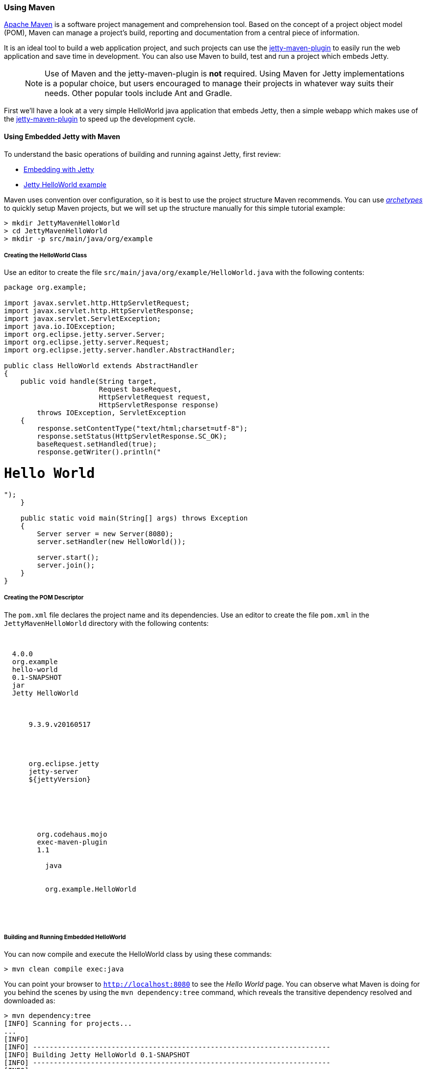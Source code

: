 //
//  ========================================================================
//  Copyright (c) 1995-2018 Mort Bay Consulting Pty. Ltd.
//  ========================================================================
//  All rights reserved. This program and the accompanying materials
//  are made available under the terms of the Eclipse Public License v1.0
//  and Apache License v2.0 which accompanies this distribution.
//
//      The Eclipse Public License is available at
//      http://www.eclipse.org/legal/epl-v10.html
//
//      The Apache License v2.0 is available at
//      http://www.opensource.org/licenses/apache2.0.php
//
//  You may elect to redistribute this code under either of these licenses.
//  ========================================================================
//

[[jetty-maven-helloworld]]
=== Using Maven

http://maven.apache.org/[Apache Maven] is a software project management and comprehension tool.
Based on the concept of a project object model (POM), Maven can manage a project's build, reporting and documentation from a central piece of information.

It is an ideal tool to build a web application project, and such projects can use the link:#jetty-maven-plugin[jetty-maven-plugin] to easily run the web application and save time in development.
You can also use Maven to build, test and run a project which embeds Jetty.

____
[NOTE]
Use of Maven and the jetty-maven-plugin is *not* required.
Using Maven for Jetty implementations is a popular choice, but users encouraged to manage their projects in whatever way suits their needs.
Other popular tools include Ant and Gradle. 
____

First we'll have a look at a very simple HelloWorld java application that embeds Jetty, then a simple webapp which makes use of the link:#jetty-maven-plugin[jetty-maven-plugin] to speed up the development cycle.

[[configuring-embedded-jetty-with-maven]]
==== Using Embedded Jetty with Maven

To understand the basic operations of building and running against Jetty, first review:

* link:#advanced-embedding[Embedding with Jetty]
* link:#jetty-helloworld[Jetty HelloWorld example]

Maven uses convention over configuration, so it is best to use the project structure Maven recommends.
You can use _link:#archetypes[http://maven.apache.org/guides/introduction/introduction-to-archetypes.html[archetypes]]_ to quickly setup Maven projects, but we will set up the structure manually for this simple tutorial example:

[source, screen, subs="{sub-order}"]
....
> mkdir JettyMavenHelloWorld
> cd JettyMavenHelloWorld
> mkdir -p src/main/java/org/example
....

[[creating-helloworld-class]]
===== Creating the HelloWorld Class

Use an editor to create the file `src/main/java/org/example/HelloWorld.java` with the following contents:

[source, java, subs="{sub-order}"]
----
package org.example;

import javax.servlet.http.HttpServletRequest;
import javax.servlet.http.HttpServletResponse;
import javax.servlet.ServletException;
import java.io.IOException;
import org.eclipse.jetty.server.Server;
import org.eclipse.jetty.server.Request;
import org.eclipse.jetty.server.handler.AbstractHandler;

public class HelloWorld extends AbstractHandler
{
    public void handle(String target,
                       Request baseRequest,
                       HttpServletRequest request,
                       HttpServletResponse response)
        throws IOException, ServletException
    {
        response.setContentType("text/html;charset=utf-8");
        response.setStatus(HttpServletResponse.SC_OK);
        baseRequest.setHandled(true);
        response.getWriter().println("<h1>Hello World</h1>");
    }

    public static void main(String[] args) throws Exception
    {
        Server server = new Server(8080);
        server.setHandler(new HelloWorld());

        server.start();
        server.join();
    }
}
----

[[creating-embedded-pom-descriptor]]
===== Creating the POM Descriptor

The `pom.xml` file declares the project name and its dependencies.
Use an editor to create the file `pom.xml` in the `JettyMavenHelloWorld` directory with the following contents:

[source, xml, subs="{sub-order}"]
----
<project xmlns="http://maven.apache.org/POM/4.0.0"
         xmlns:xsi="http://www.w3.org/2001/XMLSchema-instance"
         xsi:schemaLocation="http://maven.apache.org/POM/4.0.0 http://maven.apache.org/maven-v4_0_0.xsd">

  <modelVersion>4.0.0</modelVersion>
  <groupId>org.example</groupId>
  <artifactId>hello-world</artifactId>
  <version>0.1-SNAPSHOT</version>
  <packaging>jar</packaging>
  <name>Jetty HelloWorld</name>

  <properties>
      <!-- Adapt this to a version found on
           https://repo1.maven.org/maven2/org/eclipse/jetty/jetty-maven-plugin/
        -->
      <jettyVersion>9.3.9.v20160517</jettyVersion>
  </properties>

  <dependencies>
    <dependency>
      <groupId>org.eclipse.jetty</groupId>
      <artifactId>jetty-server</artifactId>
      <version>${jettyVersion}</version>
    </dependency>
  </dependencies>

  <build>
    <plugins>
      <plugin>
        <groupId>org.codehaus.mojo</groupId>
        <artifactId>exec-maven-plugin</artifactId>
        <version>1.1</version>
        <executions>
          <execution><goals><goal>java</goal></goals></execution>
        </executions>
        <configuration>
          <mainClass>org.example.HelloWorld</mainClass>
        </configuration>
      </plugin>
    </plugins>
  </build>
</project>
----

[[buildng-and-running-embedded-helloworld]]
===== Building and Running Embedded HelloWorld

You can now compile and execute the HelloWorld class by using these commands:

[source, screen, subs="{sub-order}"]
....
> mvn clean compile exec:java
....

You can point your browser to `http://localhost:8080` to see the _Hello World_ page.
You can observe what Maven is doing for you behind the scenes by using the `mvn dependency:tree` command, which reveals the transitive dependency resolved and downloaded as:

[source, screen, subs="{sub-order}"]
....
> mvn dependency:tree
[INFO] Scanning for projects...
...
[INFO]
[INFO] ------------------------------------------------------------------------
[INFO] Building Jetty HelloWorld 0.1-SNAPSHOT
[INFO] ------------------------------------------------------------------------
[INFO]
[INFO] --- maven-dependency-plugin:2.8:tree (default-cli) @ hello-world ---
...
[INFO] org.example:hello-world:jar:0.1-SNAPSHOT
[INFO] \- org.eclipse.jetty:jetty-server:jar:9.3.9.v20160517:compile
[INFO]    +- javax.servlet:javax.servlet-api:jar:3.1.0:compile
[INFO]    +- org.eclipse.jetty:jetty-http:jar:9.3.9.v20160517:compile
[INFO]    |  \- org.eclipse.jetty:jetty-util:jar:9.3.9.v20160517:compile
[INFO]    \- org.eclipse.jetty:jetty-io:jar:9.3.9.v20160517:compile
[INFO] ------------------------------------------------------------------------
[INFO] BUILD SUCCESS
[INFO] ------------------------------------------------------------------------
[INFO] Total time: 4.145 s
[INFO] Finished at: 2016-08-01T13:46:42-04:00
[INFO] Final Memory: 15M/209M
[INFO] ------------------------------------------------------------------------
....

[[developing-standard-webapp-with-jetty-and-maven]]
==== Developing a Standard WebApp with Jetty and Maven

The previous section demonstrated how to use Maven with an application that embeds Jetty.
Now we will examine instead how to develop a standard webapp with Maven and Jetty.
First create the Maven structure (you can use the maven webapp archetype instead if you prefer):

[source, screen, subs="{sub-order}"]
....
> mkdir JettyMavenHelloWarApp
> cd JettyMavenHelloWebApp
> mkdir -p src/main/java/org/example
> mkdir -p src/main/webapp/WEB-INF
....

[[creating-servlet]]
===== Creating a Servlet

Use an editor to create the file `src/main/java/org/example/HelloServlet.java` with the following contents:

[source, java, subs="{sub-order}"]
----
package org.example;

import java.io.IOException;
import javax.servlet.ServletException;
import javax.servlet.http.HttpServlet;
import javax.servlet.http.HttpServletRequest;
import javax.servlet.http.HttpServletResponse;

public class HelloServlet extends HttpServlet
{
    protected void doGet(HttpServletRequest request, HttpServletResponse response) throws ServletException, IOException
    {
        response.setContentType("text/html");
        response.setStatus(HttpServletResponse.SC_OK);
        response.getWriter().println("<h1>Hello Servlet</h1>");
        response.getWriter().println("session=" + request.getSession(true).getId());
    }
}
----

You need to declare this servlet in the deployment descriptor, so create the file `src/main/webapp/WEB-INF/web.xml` and add the following contents:

[source, xml, subs="{sub-order}"]
----
<?xml version="1.0" encoding="UTF-8"?>
<web-app
   xmlns="http://xmlns.jcp.org/xml/ns/javaee"
   xmlns:xsi="http://www.w3.org/2001/XMLSchema-instance"
   xsi:schemaLocation="http://xmlns.jcp.org/xml/ns/javaee http://xmlns.jcp.org/xml/ns/javaee/web-app_3_1.xsd"
   metadata-complete="false"
   version="3.1">

  <servlet>
    <servlet-name>Hello</servlet-name>
    <servlet-class>org.example.HelloServlet</servlet-class>
  </servlet>
  <servlet-mapping>
    <servlet-name>Hello</servlet-name>
    <url-pattern>/hello/*</url-pattern>
  </servlet-mapping>

</web-app>
----

[[creating-plugin-pom-descriptor]]
===== Creating the POM Descriptor

The `pom.xml` file declares the project name and its dependencies.
Use an editor to create the file `pom.xml` with the following contents in the `JettyMavenHelloWarApp` directory, noting particularly the declaration of the link:#jetty-maven-plugin[jetty-maven-plugin]:

[source, xml, subs="{sub-order}"]
----
<project xmlns="http://maven.apache.org/POM/4.0.0"
         xmlns:xsi="http://www.w3.org/2001/XMLSchema-instance"
         xsi:schemaLocation="http://maven.apache.org/POM/4.0.0 http://maven.apache.org/maven-v4_0_0.xsd">

  <modelVersion>4.0.0</modelVersion>
  <groupId>org.example</groupId>
  <artifactId>hello-world</artifactId>
  <version>0.1-SNAPSHOT</version>
  <packaging>war</packaging>
  <name>Jetty HelloWorld WebApp</name>

  <properties>
      <jettyVersion>{VERSION}</jettyVersion>
  </properties>

  <dependencies>
    <dependency>
      <groupId>javax.servlet</groupId>
      <artifactId>javax.servlet-api</artifactId>
      <version>3.1.0</version>
      <scope>provided</scope>
    </dependency>
  </dependencies>

  <build>
    <plugins>
      <plugin>
        <groupId>org.eclipse.jetty</groupId>
        <artifactId>jetty-maven-plugin</artifactId>
        <version>${jettyVersion}</version>
      </plugin>
    </plugins>
  </build>

</project>
----

[[building-and-running-web-application]]
===== Building and Running the Web Application

Now you can both build and run the web application without needing to assemble it into a war by using the link:#jetty-maven-plugin[jetty-maven-plugin] via the command:

[source, screen, subs="{sub-order}"]
....
> mvn jetty:run
....

You can see the static and dynamic content at `http://localhost:8080/hello`

There are a great deal of configuration options available for the jetty-maven-plugin to help you build and run your webapp.
The full reference is at link:#jetty-maven-plugin[Configuring the Jetty Maven Plugin].

[[building-war-file]]
===== Building a WAR file

You can create a Web Application Archive (WAR) file from the project with the command:

[source, screen, subs="{sub-order}"]
....
> mvn package
....

The resulting war file is in the `target` directory and may be deployed on any standard servlet server, including link:#configuring-deployment[Jetty].
